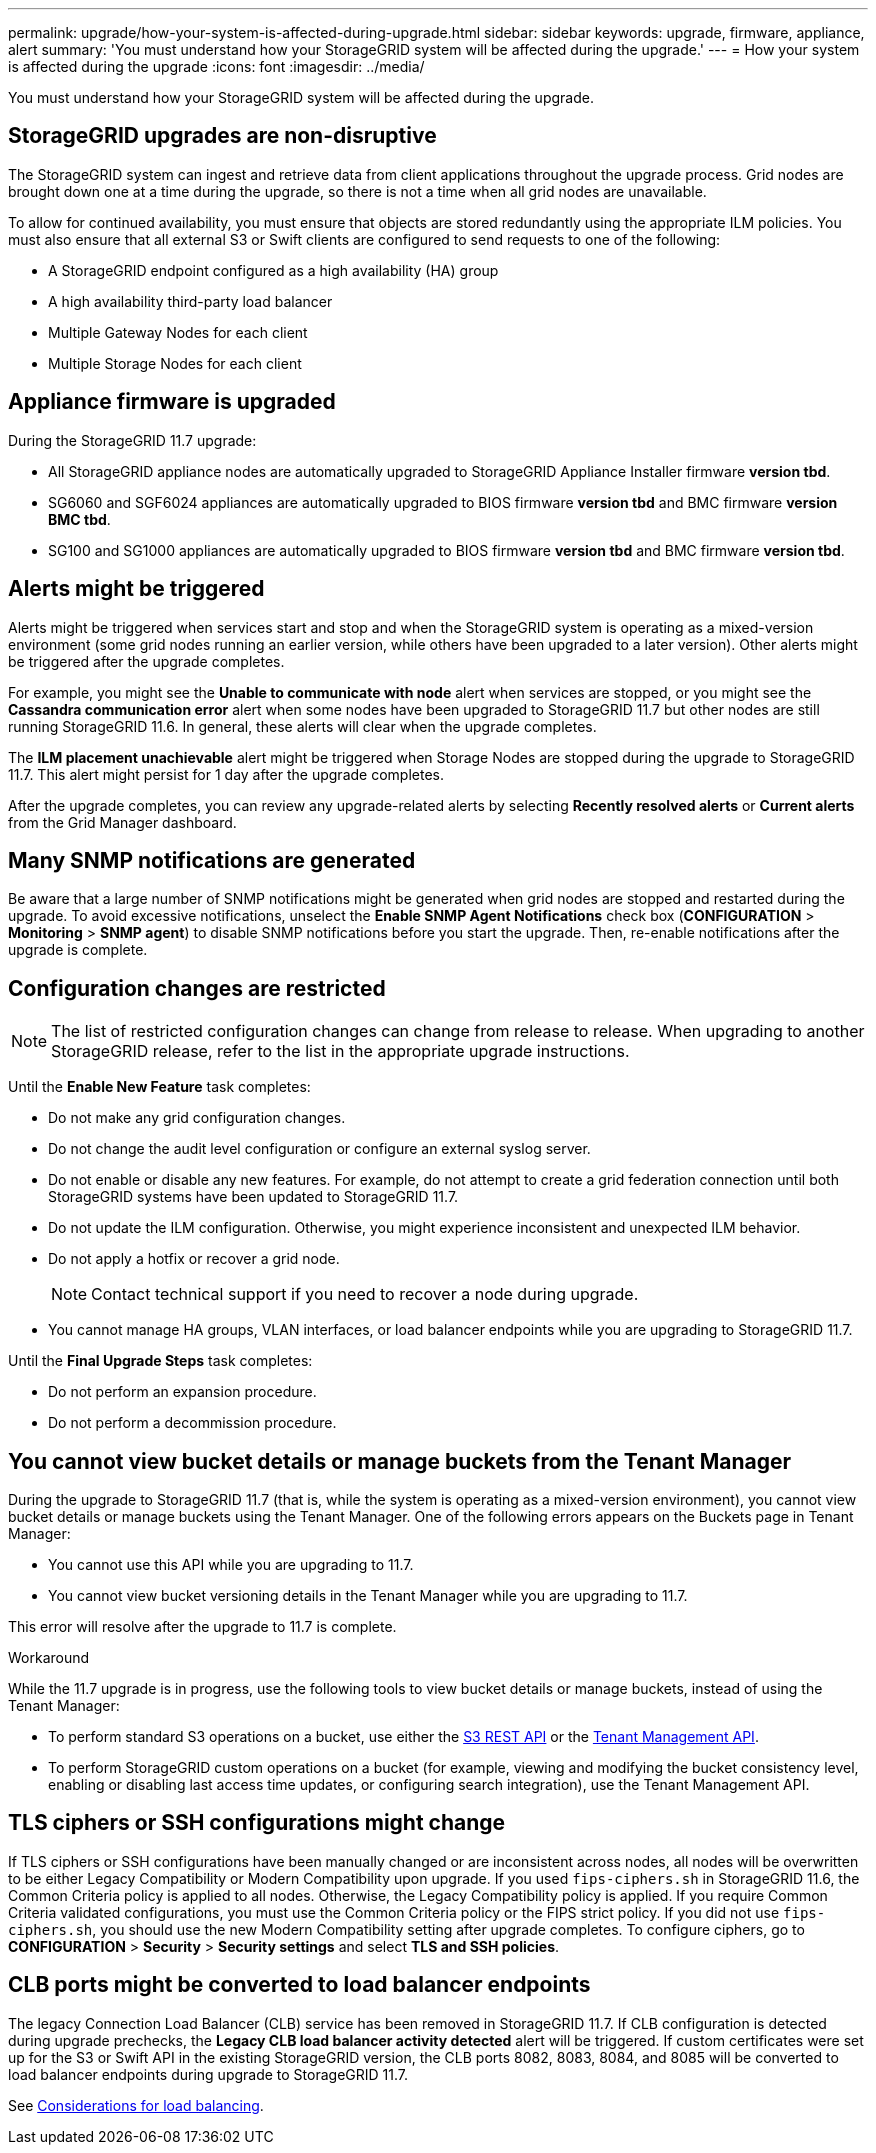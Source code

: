 ---
permalink: upgrade/how-your-system-is-affected-during-upgrade.html
sidebar: sidebar
keywords: upgrade, firmware, appliance, alert
summary: 'You must understand how your StorageGRID system will be affected during the upgrade.'
---
= How your system is affected during the upgrade
:icons: font
:imagesdir: ../media/

[.lead]
You must understand how your StorageGRID system will be affected during the upgrade.

== StorageGRID upgrades are non-disruptive

The StorageGRID system can ingest and retrieve data from client applications throughout the upgrade process. Grid nodes are brought down one at a time during the upgrade, so there is not a time when all grid nodes are unavailable.

To allow for continued availability, you must ensure that objects are stored redundantly using the appropriate ILM policies. You must also ensure that all external S3 or Swift clients are configured to send requests to one of the following:

* A StorageGRID endpoint configured as a high availability (HA) group
* A high availability third-party load balancer
* Multiple Gateway Nodes for each client
* Multiple Storage Nodes for each client

== Appliance firmware is upgraded

During the StorageGRID 11.7 upgrade:

* All StorageGRID appliance nodes are automatically upgraded to StorageGRID Appliance Installer firmware *version tbd*.
* SG6060 and SGF6024 appliances are automatically upgraded to BIOS firmware *version tbd* and BMC firmware *version BMC tbd*.
* SG100 and SG1000 appliances are automatically upgraded to BIOS firmware *version tbd* and BMC firmware *version tbd*.

== Alerts might be triggered

Alerts might be triggered when services start and stop and when the StorageGRID system is operating as a mixed-version environment (some grid nodes running an earlier version, while others have been upgraded to a later version). Other alerts might be triggered after the upgrade completes. 

For example, you might see the *Unable to communicate with node* alert when services are stopped, or you might see the *Cassandra communication error* alert when some nodes have been upgraded to StorageGRID 11.7 but other nodes are still running StorageGRID 11.6. In general, these alerts will clear when the upgrade completes.

The *ILM placement unachievable* alert might be triggered when Storage Nodes are stopped during the upgrade to StorageGRID 11.7. This alert might persist for 1 day after the upgrade completes.

After the upgrade completes, you can review any upgrade-related alerts by selecting *Recently resolved alerts* or *Current alerts* from the Grid Manager dashboard.


== Many SNMP notifications are generated

Be aware that a large number of SNMP notifications might be generated when grid nodes are stopped and restarted during the upgrade. To avoid excessive notifications, unselect the *Enable SNMP Agent Notifications* check box (*CONFIGURATION* > *Monitoring* > *SNMP agent*) to disable SNMP notifications before you start the upgrade. Then, re-enable notifications after the upgrade is complete.

== Configuration changes are restricted

NOTE: The list of restricted configuration changes can change from release to release. When upgrading to another StorageGRID release, refer to the list in the appropriate upgrade instructions.

Until the *Enable New Feature* task completes:

* Do not make any grid configuration changes.
* Do not change the audit level configuration or configure an external syslog server.
* Do not enable or disable any new features. For example, do not attempt to create a grid federation connection until both StorageGRID systems have been updated to StorageGRID 11.7.
* Do not update the ILM configuration. Otherwise, you might experience inconsistent and unexpected ILM behavior.
* Do not apply a hotfix or recover a grid node.
+
NOTE: Contact technical support if you need to recover a node during upgrade.

* You cannot manage HA groups, VLAN interfaces, or load balancer endpoints while you are upgrading to StorageGRID 11.7.

Until the *Final Upgrade Steps* task completes:

* Do not perform an expansion procedure.
* Do not perform a decommission procedure.

== You cannot view bucket details or manage buckets from the Tenant Manager

During the upgrade to StorageGRID 11.7 (that is, while the system is operating as a mixed-version environment), you cannot view bucket details or manage buckets using the Tenant Manager. One of the following errors appears on the Buckets page in Tenant Manager:

* You cannot use this API while you are upgrading to 11.7.

* You cannot view bucket versioning details in the Tenant Manager while you are upgrading to 11.7.

This error will resolve after the upgrade to 11.7 is complete. 

.Workaround

While the 11.7 upgrade is in progress, use the following tools to view bucket details or manage buckets, instead of using the Tenant Manager:

*	To perform standard S3 operations on a bucket, use either the xref:../s3/operations-on-buckets.adoc[S3 REST API] or the xref:../tenant/understanding-tenant-management-api.adoc[Tenant Management API].
* To perform StorageGRID custom operations on a bucket (for example, viewing and modifying the bucket consistency level, enabling or disabling last access time updates, or configuring search integration), use the Tenant Management API.

== TLS ciphers or SSH configurations might change
If TLS ciphers or SSH configurations have been manually changed or are inconsistent across nodes, all nodes will be overwritten to be either Legacy Compatibility or Modern Compatibility upon upgrade. If you used `fips-ciphers.sh` in StorageGRID 11.6, the Common Criteria policy is applied to all nodes. Otherwise, the Legacy Compatibility policy is applied. If you require Common Criteria validated configurations, you must use the Common Criteria policy or the FIPS strict policy. If you did not use `fips-ciphers.sh`, you should use the new Modern Compatibility setting after upgrade completes. To configure ciphers, go to *CONFIGURATION* > *Security* > *Security settings* and select *TLS and SSH policies*.

== CLB ports might be converted to load balancer endpoints
The legacy Connection Load Balancer (CLB) service has been removed in StorageGRID 11.7. If CLB configuration is detected during upgrade prechecks, the *Legacy CLB load balancer activity detected* alert will be triggered. If custom certificates were set up for the S3 or Swift API in the existing StorageGRID version, the CLB ports 8082, 8083, 8084, and 8085 will be converted to load balancer endpoints during upgrade to StorageGRID 11.7.

See xref:../admin/managing-load-balancing.adoc[Considerations for load balancing].